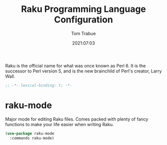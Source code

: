 #+title:    Raku Programming Language Configuration
#+author:   Tom Trabue
#+email:    tom.trabue@gmail.com
#+date:     2021:07:03
#+property: header-args:emacs-lisp :lexical t
#+tags:
#+STARTUP: fold

Raku is the official name for what was once known as Perl 6. It is the successor
to Perl version 5, and is the new brainchild of Perl's creator, Larry Wall.

#+begin_src emacs-lisp :tangle yes
  ;; -*- lexical-binding: t; -*-

  #+end_src

* raku-mode
  Major mode for editing Raku files. Comes packed with plenty of fancy functions
  to make your life easier when writing Raku.

#+begin_src emacs-lisp :tangle yes
  (use-package raku-mode
    :commands raku-mode)
#+end_src
